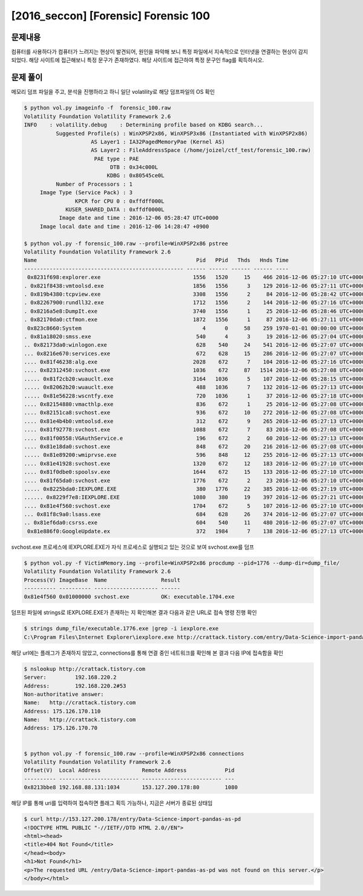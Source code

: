 ==============================================================
[2016_seccon] [Forensic] Forensic 100
==============================================================

문제내용
==============================================================

컴퓨터를 사용하다가 컴퓨터가 느려지는 현상이 발견되어, 원인을 파악해 보니 특정 파일에서 지속적으로 인터넷을 연결하는 현상이 감지 되었다. 해당 사이트에 접근해보니 특정 문구가 존재하였다.
해당 사이트에 접근하여 특정 문구인 flag를 획득하시오.

문제 풀이
==============================================================

메모리 덤프 파일을 주고, 분석을 진행하라고 하니 일단 volatility로 해당 덤프파일의 OS 확인

.. code-block:: console

    $ python vol.py imageinfo -f  forensic_100.raw
    Volatility Foundation Volatility Framework 2.6
    INFO    : volatility.debug    : Determining profile based on KDBG search...
              Suggested Profile(s) : WinXPSP2x86, WinXPSP3x86 (Instantiated with WinXPSP2x86)
                         AS Layer1 : IA32PagedMemoryPae (Kernel AS)
                         AS Layer2 : FileAddressSpace (/home/joizel/ctf_test/forensic_100.raw)
                          PAE type : PAE
                               DTB : 0x34c000L
                              KDBG : 0x80545ce0L
              Number of Processors : 1
         Image Type (Service Pack) : 3
                    KPCR for CPU 0 : 0xffdff000L
                 KUSER_SHARED_DATA : 0xffdf0000L
               Image date and time : 2016-12-06 05:28:47 UTC+0000
         Image local date and time : 2016-12-06 14:28:47 +0900
         
    $ python vol.py -f forensic_100.raw --profile=WinXPSP2x86 pstree
    Volatility Foundation Volatility Framework 2.6
    Name                                                  Pid   PPid   Thds   Hnds Time
    -------------------------------------------------- ------ ------ ------ ------ ----
     0x8231f698:explorer.exe                             1556   1520     15    466 2016-12-06 05:27:10 UTC+0000
    . 0x821f8438:vmtoolsd.exe                            1856   1556      3    129 2016-12-06 05:27:11 UTC+0000
    . 0x819b4380:tcpview.exe                             3308   1556      2     84 2016-12-06 05:28:42 UTC+0000
    . 0x82267900:rundll32.exe                            1712   1556      2    144 2016-12-06 05:27:16 UTC+0000
    . 0x8216a5e8:DumpIt.exe                              3740   1556      1     25 2016-12-06 05:28:46 UTC+0000
    . 0x82170da0:ctfmon.exe                              1872   1556      1     87 2016-12-06 05:27:11 UTC+0000
     0x823c8660:System                                      4      0     58    259 1970-01-01 00:00:00 UTC+0000
    . 0x81a18020:smss.exe                                 540      4      3     19 2016-12-06 05:27:04 UTC+0000
    .. 0x82173da0:winlogon.exe                            628    540     24    541 2016-12-06 05:27:07 UTC+0000
    ... 0x8216e670:services.exe                           672    628     15    286 2016-12-06 05:27:07 UTC+0000
    .... 0x81f46238:alg.exe                              2028    672      7    104 2016-12-06 05:27:16 UTC+0000
    .... 0x82312450:svchost.exe                          1036    672     87   1514 2016-12-06 05:27:08 UTC+0000
    ..... 0x81f2cb20:wuauclt.exe                         3164   1036      5    107 2016-12-06 05:28:15 UTC+0000
    ..... 0x82062b20:wuauclt.exe                          488   1036      7    132 2016-12-06 05:27:13 UTC+0000
    ..... 0x81e56228:wscntfy.exe                          720   1036      1     37 2016-12-06 05:27:18 UTC+0000
    .... 0x82154880:vmacthlp.exe                          836    672      1     25 2016-12-06 05:27:08 UTC+0000
    .... 0x82151ca8:svchost.exe                           936    672     10    272 2016-12-06 05:27:08 UTC+0000
    .... 0x81e4b4b0:vmtoolsd.exe                          312    672      9    265 2016-12-06 05:27:13 UTC+0000
    .... 0x81f92778:svchost.exe                          1088    672      7     83 2016-12-06 05:27:08 UTC+0000
    .... 0x81f00558:VGAuthService.e                       196    672      2     60 2016-12-06 05:27:13 UTC+0000
    .... 0x81e18da0:svchost.exe                           848    672     20    216 2016-12-06 05:27:08 UTC+0000
    ..... 0x81e89200:wmiprvse.exe                         596    848     12    255 2016-12-06 05:27:13 UTC+0000
    .... 0x81e41928:svchost.exe                          1320    672     12    183 2016-12-06 05:27:10 UTC+0000
    .... 0x81f0dbe0:spoolsv.exe                          1644    672     15    133 2016-12-06 05:27:10 UTC+0000
    .... 0x81f65da0:svchost.exe                          1776    672      2     23 2016-12-06 05:27:10 UTC+0000
    ..... 0x8225bda0:IEXPLORE.EXE                         380   1776     22    385 2016-12-06 05:27:19 UTC+0000
    ...... 0x8229f7e8:IEXPLORE.EXE                       1080    380     19    397 2016-12-06 05:27:21 UTC+0000
    .... 0x81e4f560:svchost.exe                          1704    672      5    107 2016-12-06 05:27:10 UTC+0000
    ... 0x81f8c9a0:lsass.exe                              684    628     26    374 2016-12-06 05:27:07 UTC+0000
    .. 0x81ef6da0:csrss.exe                               604    540     11    480 2016-12-06 05:27:07 UTC+0000
     0x81e886f0:GoogleUpdate.ex                           372   1984      7    138 2016-12-06 05:27:13 UTC+0000
     
svchost.exe 프로세스에 IEXPLORE.EXE가 자식 프로세스로 실행되고 있는 것으로 보여 svchost.exe를 덤프

.. code-block:: console

    $ python vol.py -f VictimMemory.img --profile=WinXPSP2x86 procdump --pid=1776 --dump-dir=dump_file/
    Volatility Foundation Volatility Framework 2.6
    Process(V) ImageBase  Name                 Result
    ---------- ---------- -------------------- ------
    0x81e4f560 0x01000000 svchost.exe          OK: executable.1704.exe

덤프된 파일에 strings로 IEXPLORE.EXE가 존재하는 지 확인해본 결과 다음과 같은 URL로 접속 명령 진행 확인

.. code-block:: console

    $ strings dump_file/executable.1776.exe |grep -i iexplore.exe
    C:\Program Files\Internet Explorer\iexplore.exe http://crattack.tistory.com/entry/Data-Science-import-pandas-as-pd

해당 url에는 플래그가 존재하지 않았고, connections를 통해 연결 중인 네트워크를 확인해 본 결과 다음 IP에 접속함을 확인

.. code-block:: console

    $ nslookup http://crattack.tistory.com
    Server:         192.168.220.2
    Address:        192.168.220.2#53
    Non-authoritative answer:
    Name:   http://crattack.tistory.com
    Address: 175.126.170.110
    Name:   http://crattack.tistory.com
    Address: 175.126.170.70


    $ python vol.py -f forensic_100.raw --profile=WinXPSP2x86 connections
    Volatility Foundation Volatility Framework 2.6
    Offset(V)  Local Address             Remote Address            Pid
    ---------- ------------------------- ------------------------- ---
    0x8213bbe8 192.168.88.131:1034       153.127.200.178:80        1080

해당 IP를 통해 uri를 입력하여 접속하면 플래그 획득 가능하나, 지금은 서버가 종료된 상태임

.. code-block:: console

    $ curl http://153.127.200.178/entry/Data-Science-import-pandas-as-pd
    <!DOCTYPE HTML PUBLIC "-//IETF//DTD HTML 2.0//EN">
    <html><head>
    <title>404 Not Found</title>
    </head><body>
    <h1>Not Found</h1>
    <p>The requested URL /entry/Data-Science-import-pandas-as-pd was not found on this server.</p>
    </body></html>

